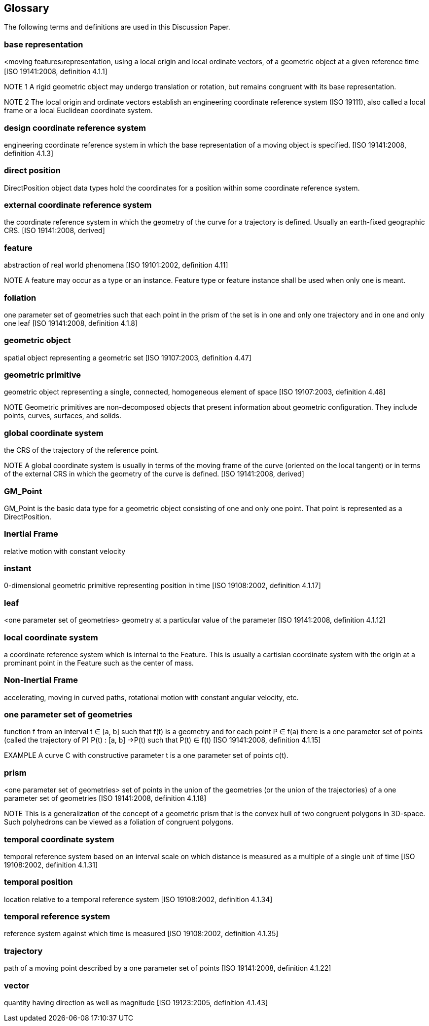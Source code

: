 [[glossary_section]]
== Glossary

The following terms and definitions are used in this Discussion Paper.

[[base_representation_definition]]
=== *base representation*
<moving features〉representation, using a local origin and local ordinate vectors, of a geometric object at a given reference time [ISO 19141:2008, definition 4.1.1]

NOTE 1 A rigid geometric object may undergo translation or rotation, but remains congruent with its base representation.

NOTE 2 The local origin and ordinate vectors establish an engineering coordinate reference system (ISO 19111), also called a local frame or a local Euclidean coordinate system.

[[design_coordinate_reference_system_definition]]
=== *design coordinate reference system*
engineering coordinate reference system in which the base representation of a moving object is specified. [ISO 19141:2008, definition 4.1.3]

[[direct_position_definition]]
=== *direct position*
DirectPosition object data types hold the coordinates for a position within some coordinate reference system.

[[external_coordinate_reference_system_definition]]
=== *external coordinate reference system*
the coordinate reference system in which the geometry of the curve for a trajectory is defined. Usually an earth-fixed geographic CRS. [ISO 19141:2008, derived]

[[feature_definition]]
=== *feature*
abstraction of real world phenomena [ISO 19101:2002, definition 4.11]

NOTE A feature may occur as a type or an instance. Feature type or feature instance shall be used when only one is meant.

[[foliation_definition]]
=== *foliation*
one parameter set of geometries such that each point in the prism of the set is in one and only one trajectory and in one and only one leaf [ISO 19141:2008, definition 4.1.8]

[[geometric_object_definition]]
=== *geometric object*
spatial object representing a geometric set [ISO 19107:2003, definition 4.47]

[[geometric_primitive_definition]]
=== *geometric primitive*
geometric object representing a single, connected, homogeneous element of space [ISO 19107:2003, definition 4.48]

NOTE Geometric primitives are non-decomposed objects that present information about geometric configuration. They include points, curves, surfaces, and solids.

[[global_coordinate_reference_system_definition]]
=== *global coordinate system* 
the CRS of the trajectory of the reference point. 

NOTE A global coordinate system is usually in terms of the moving frame of the curve (oriented on the local tangent) or in terms of the external CRS in which the geometry of the curve is defined. [ISO 19141:2008, derived]

[[gm_point_definition]]
=== *GM_Point*
GM_Point is the basic data type for a geometric object consisting of one and only one point. That point is represented as a DirectPosition.

[[inertial_frame_definition]]
=== *Inertial Frame*
relative motion with constant velocity

[[instant_definition]]
=== *instant*
0-dimensional geometric primitive representing position in time [ISO 19108:2002, definition 4.1.17]

[[leaf_definition]]
=== *leaf*
<one parameter set of geometries> geometry at a particular value of the parameter [ISO 19141:2008, definition 4.1.12]

[[local_coordinate_reference_system_definition]]
=== *local coordinate system*
a coordinate reference system which is internal to the Feature. This is usually a cartisian coordinate system with the origin at a prominant point in the Feature such as the center of mass.

[[non-inertial_frame_definition]]
=== *Non-Inertial Frame*
accelerating, moving in curved paths, rotational motion with constant angular velocity, etc.

[[one_parameter_geometries_set_definition]]
=== *one parameter set of geometries*
function f from an interval t ∈ [a, b] such that f(t) is a geometry and for each point P ∈ f(a) there is a one parameter set of points (called the trajectory of P) P(t) : [a, b] →P(t) such that P(t) ∈ f(t) [ISO 19141:2008, definition 4.1.15]

EXAMPLE A curve C with constructive parameter t is a one parameter set of points c(t).

[[prism_definition]]
=== *prism*
<one parameter set of geometries> set of points in the union of the geometries (or the union of the trajectories) of a one parameter set of geometries [ISO 19141:2008, definition 4.1.18]

NOTE This is a generalization of the concept of a geometric prism that is the convex hull of two congruent polygons in 3D-space. Such polyhedrons can be viewed as a foliation of congruent polygons.

[[temporal_coordinate_system_definition]]
=== *temporal coordinate system*
temporal reference system based on an interval scale on which distance is measured as a multiple of a single unit of time [ISO 19108:2002, definition 4.1.31]

[[temporal_position_definition]]
=== *temporal position*
location relative to a temporal reference system [ISO 19108:2002, definition 4.1.34]

[[temporal_reference_system_definition]]
=== *temporal reference system*
reference system against which time is measured [ISO 19108:2002, definition 4.1.35]

[[trajectory_definition]]
=== *trajectory*
path of a moving point described by a one parameter set of points [ISO 19141:2008, definition 4.1.22]

[[vector_definition]]
=== *vector*
quantity having direction as well as magnitude [ISO 19123:2005, definition 4.1.43]